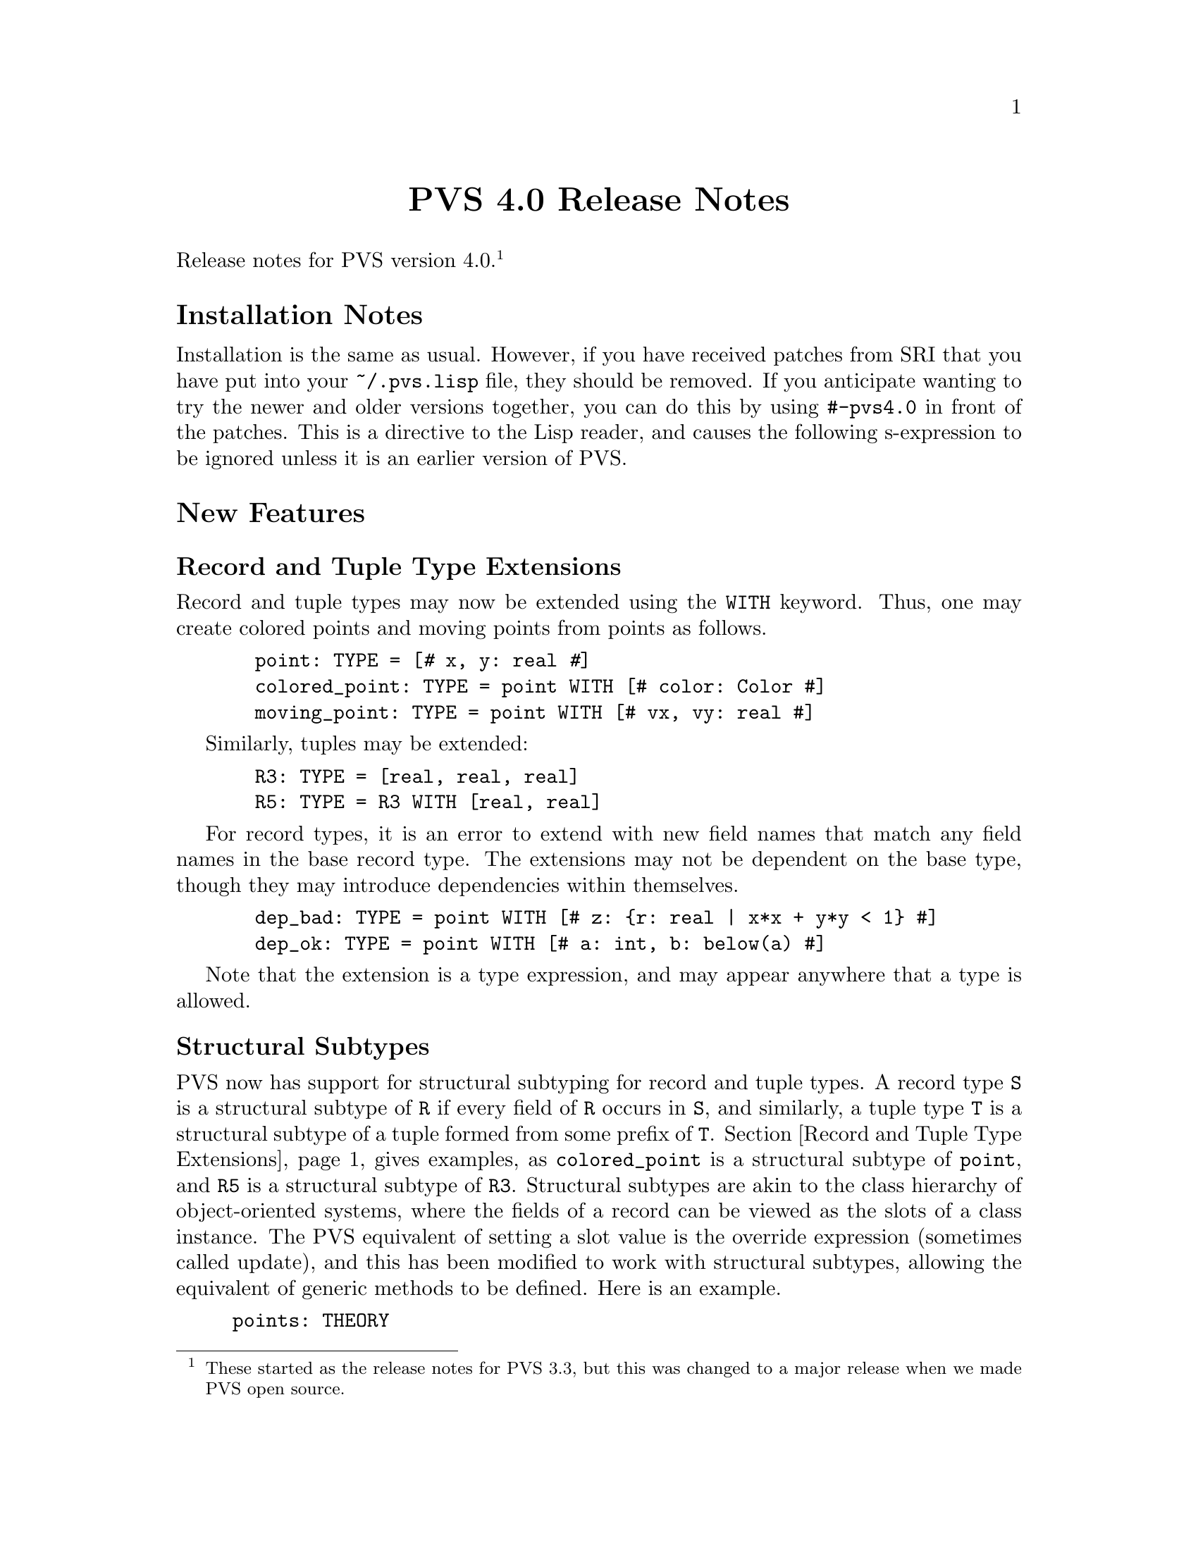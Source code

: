 @node PVS 4.0 Release Notes
@centerchap PVS 4.0 Release Notes

Release notes for PVS version 4.0.  @footnote{These started as the release
notes for PVS 3.3, but this was changed to a major release when we
made PVS open source.}

@ifinfo
@menu
* 4.0 Installation Notes::
* 4.0 New Features::
* 4.0 Bug Fixes::
* 4.0 Incompatibilities::
@end menu
@end ifinfo

@node    4.0 Installation Notes
@section Installation Notes

Installation is the same as usual.  However, if you have received
patches from SRI that you have put into your @code{~/.pvs.lisp} file,
they should be removed.  If you anticipate wanting to try the newer
and older versions together, you can do this by using @code{#-pvs4.0}
in front of the patches.  This is a directive to the Lisp reader, and
causes the following s-expression to be ignored unless it is an
earlier version of PVS.

@node 4.0 New Features
@section New Features

@menu
* Record and Tuple Type Extensions::
* Structural Subtypes::
* Empty and Singleton Record and Tuple Types::
* PVSio::
* Random Testing::
* Yices::
* Recursive Judgements TCCs::
* Decimal Representation for Numbers::
* Unary plus::
@end menu

@node Record and Tuple Type Extensions
@subsection Record and Tuple Type Extensions

Record and tuple types may now be extended using the @code{WITH}
keyword.  Thus, one may create colored points and moving points from
points as follows.
@example
  point: TYPE = [@kbd{#} x, y: real @kbd{#}]
  colored_point: TYPE = point WITH [# color: Color #]
  moving_point: TYPE = point WITH [# vx, vy: real #]
@end example
Similarly, tuples may be extended:
@example
  R3: TYPE = [real, real, real]
  R5: TYPE = R3 WITH [real, real]
@end example
For record types, it is an error to extend with new field names that
match any field names in the base record type.  The extensions may not
be dependent on the base type, though they may introduce dependencies
within themselves.
@example
  dep_bad: TYPE = point WITH [# z: @{r: real | x*x + y*y < 1@} #]
  dep_ok: TYPE = point WITH [# a: int, b: below(a) #]
@end example
Note that the extension is a type expression, and may appear anywhere
that a type is allowed.


@node Structural Subtypes
@subsection Structural Subtypes

PVS now has support for structural subtyping for record and tuple
types.  A record type @code{S} is a structural subtype of @code{R} if
every field of @code{R} occurs in @code{S}, and similarly, a tuple
type @code{T} is a structural subtype of a tuple formed from some
prefix of @code{T}.  Section @ref{Record and Tuple Type Extensions}
 gives examples, as @code{colored_point} is a structural
subtype of @code{point}, and @code{R5} is a structural subtype of
@code{R3}.  Structural subtypes are akin to the class hierarchy of
object-oriented systems, where the fields of a record can be viewed as
the slots of a class instance.  The PVS equivalent of setting a slot
value is the override expression (sometimes called update), and this
has been modified to work with structural subtypes, allowing the
equivalent of generic methods to be defined.  Here is an example.
@example
points: THEORY
BEGIN
 point: TYPE+ = [# x, y: real #]
END points

genpoints[(IMPORTING points) gpoint: TYPE <: point]: THEORY
BEGIN
 move(p: gpoint)(dx, dy: real): gpoint =
  p WITH [`x := p`x + dx, `y := p`y + dy]
END genpoints

colored_points: THEORY
BEGIN
 IMPORTING points
 Color: TYPE = @{red, green, blue@}
 colored_point: TYPE = point WITH [# color: Color #]
 IMPORTING genpoints[colored_point]
 p: colored_point
 move0: LEMMA move(p)(0, 0) = p
END colored_points
@end example
The declaration for @code{gpoint} uses the structural subtype operator
@code{<:}.  This is analogous to the @code{FROM} keyword, which
introduces a (predicate) subtype.  This example also serves to explain
why we chose to separate structural and predicate subtyping.  If they
were treated uniformly, then @code{gpoint} could be instantiated with
the unit disk; but in that case the @code{move} operator would not
necessarily return a @code{gpoint}.  The TCC could not be generated
for the @code{move} declaration, but would have to be generated when
the @code{move} was referenced.  This both complicates the
typechecking, and makes TCCs and error messages more inscrutable.  If
you really want to deal with both, simply include a structural subtype
followed by a (predicate) subtype, for example:
@example
genpoints[(IMPORTING points) gpoint: TYPE <: point,
          spoint: TYPE FROM gpoint]: THEORY
@end example

@node Empty and Singleton Record and Tuple Types
@subsection Empty and Singleton Record and Tuple Types

Empty and singleton record and tuple types are now allowed in PVS.
Thus the following are valid declarations:
@example
Tup0: TYPE = [ ]
Tup1: TYPE = [int]
Rec0: TYPE = [# #]
@end example
Note that the space is important in the empty tuple type, as otherwise
it is taken to be an operator (the box operator).

@node PVSio
@subsection PVSio

C@'esar Mu@~noz has kindly provided lisp code for PVSio, which has
been incorporated into PVS.  See the PVSio web page
@url{http://research.nianet.org/~munoz/PVSio/} for more information.

@node Random Testing
@subsection Random Testing

We have developed a capability for random test generation in PVS,
based, in part, on work done in Haskell and Isabelle.  Random tests
may be generated for universally quantified formulas in the ground
evaluator or in the prover.  In each case, the purpose is to try and
find a counter example to the given formula, by evaluating a number of
instances until one of them returns @code{FALSE}.  The falsifying
instance is then displayed.

This is a good way to test a specification before attempting a proof.
Unlike model checking, it is inherently incomplete; on the other hand,
there is no requirement for all types to be finite, only that all involved
types and constants have interpretations.

In the ground evaluator, we added the @code{test} command:@footnote{This
is not a prover command; the optional arguments are as in Lisp, i.e.,
positional, not keyword arguments.}
@example
  (test expr &optional (count 10) (size 100) (dtsize 10)
               all? verbose? instance)
@end example

For the prover, there is a similar rule:
@example
  (random-test &optional (fnum *) (count 10) (size 100)
               (dtsize 10) all? verbose? instance
               (subtype-gen-bound 1000))
@end example

The @code{count} argument controls how many random tests to try.
The @code{size} and @code{dtsize} control the possible
ranges of random values, as described below.  Normally the tests stop when
a counter example is found; setting the @code{all?} flag to
@code{t} causes further tests to be run until @code{count} is
reached.  The @code{verbose?} flag indicates that all random
test values should be displayed.  This is often useful to understand why a
given test seems to always be true.  The @code{instance} argument
allows formals and uninterpreted types and constants to be given as a
theory instance with actuals and mappings.  The current theory may also be
instantiated this way.  For example, @code{th[int, 0]@{@{T := bool, c :=
true@}@}} may be a theory instance, providing actuals and mappings for the
terms involved in the given formula.  The
@code{subtype-gen-bound} is used to control how many random
values to generate in attempting to satisfy a subtype predicate, as
described below.

In the prover, the universal formula is generated from the formulas
specified by the @code{fnum} argument, first creating an implication from
the conjunction of antecedents to the disjunction of consequents.  Any
Skolem constants are then universally quantified and the result passed to
the random tester.  This is useful for checking if the given sequent is
worth proving; if it comes back with a counter example, then it may not be
worth trying to prove.  Of course, it may just be that a lemma is needed,
or relevant formulas were hidden, and that it isn't a real counter
example.

The random values are generated per type.  For numeric types, the builtin
Lisp @code{random} function is used:
@itemize @bullet
@item
@code{nat} uses random(0..@code{size})
@item
@code{int} uses random(-@code{size}..@code{size})
@item
@code{rat} creates two random @code{int}s, the second nonzero,
and returns the quotient
@item
@code{real} and above just use @code{rat} values
@end itemize
All other subtypes create a random value for the supertype, and then check
if it satisfies the subtype predicate.  It stops after
@code{subtype-gen-bound} attempts.  Higher-order subtypes such as
@code{surjective?} are not currently supported.  Function types
generate a lazy function, so that, e.g.,
@example
    FORALL (f: [int -> int], x, y, z: int):
       f(x) + f(f(y)) > f(f(f(z)))
@end example
creates a function that memoizes its values.
Other types (e.g., record and tuple types) are built up recursively from
their component types.

Datatypes are controlled by @code{dtsize}.  For example, with
@code{size} and @code{dtsize} set to their defaults (@code{100} and
@code{10}, respectively), a variable of type @code{list[int]} will
generate lists of length between 0 and 10, with integer values between
-100 and 100.

@node Yices
@subsection Yices

New prover commands are available that invoke the Yices SMT solver.
See @url{http://yices.csl.sri.com} for details on Yices and its
capabilities.  You must download Yices from there and include it in
your @code{PATH}, as it is not included with PVS.  You will get a
warning on starting PVS if Yices is not found in your path, but this
can be ignored if you will not be using Yices.

The @code{yices} rule is an endgame solver; if it does not prove the
(given formulas of) the sequent, it acts as a @code{skip}.  In
addition to the primitive @code{yices} rule, the strategies
@code{yices-with-rewrites} and @code{ygrind} have been added.  Use
@code{help} (e.g., @code{(help ygrind)}) for details.


@node Recursive Judgements TCCs
@subsection Recursive Judgements TCCs

Judgements on recursive functions often lead to difficult proofs, as
one generally has to prove the resulting obligation using tedious
induction.  For example, here is a definition of append on lists of
integer, and a judgement that it is closed on lists of natural
numbers (note that this example is artificial; append is defined
polymorphically in the prelude):
@example
 append_int(l1, l2: list[int]): RECURSIVE list[int] =
    CASES l1 OF
      null: l2,
      cons(x, y): cons(x, append_int(y, l2))
    ENDCASES
    MEASURE length(l1)
    
 append_nat: JUDGEMENT append_int(a, b: list[nat]) HAS_TYPE list[nat]
@end example
This yields the TCC
@example
append_nat: OBLIGATION
  FORALL (a, b: list[nat]): every[int](@{i: int | i >= 0@})(append_int(a, b));
@end example
Which is difficult to prove automatically (or even manually).

By adding the keyword @code{RECURSIVE} to the judgement, the TCCs are
generated by
@itemize @bullet
@item creating the predicate on the top-level call to the function,
in this case @code{every(@{i: int | i >= 0@})(append_int(a, b))}.
@item substituting the variables into the body of the recursive
definition
@item typechecking the substituted body against the expected result
type (@code{list[nat]}), with the predicate as a condition.
@end itemize
With these changes, the TCC becomes
@example
append_nat_TCC1: OBLIGATION
  FORALL (a, b: list[nat], x: int, y: list[int]):
    every(@{i: int | i >= 0@})(append_int(a, b)) AND a = cons(x, y) IMPLIES
     every[int](@{i: int | i >= 0@})(cons[int](x, append_int(y, b)));
@end example
and this is easily discharged automatically (e.g., with @code{grind}).

Note that recursive judgements are used in exactly the same way as the
non-recursive form; the only difference is in the generated TCCs.

Recursive judgements are only allowed on recursive functions, and they
are only for closure conditions (i.e., arguments must be provided).
If a non-recursive judgement is given where a recursive judgement
would apply, then a warning is output.  In general, recursive
judgements are preferred.  In fact, we considered making it the
default behavior, but found that it was not backward compatible.


@c @node Quantified Type Expressions
@c @subsection Quantified Type Expressions

@c @node Dependent Types in Formal Parameters
@c @subsection Dependent Types in Formal Parameters

@node Decimal Representation for Numbers
@subsection Decimal Representation for Numbers

PVS now has support for decimal representation of numbers, for
example, @code{3.1416}.  Internally, this is treated as a fraction, in
this case @code{31416/10000}.  So there is no floating point
arithmetic involved, and the results are exact, since Common Lisp
represents fractions exactly.  The decimal representation must start
with an integer, i.e., @code{0.007} rather than @code{.007}.

@node Unary plus
@subsection Unary @code{+}

The @code{+} operator may now be used as a unary operator.  Note that
there is no definition for unary @code{+}, for example, @code{+1} will
lead to a type error.  This was added primarily for user declarations.

@c @node Library Declarations in Formals
@c @subsection Library Declarations in Formals

@node 4.0 Bug Fixes
@section Bug Fixes

This version fixes many (though not all) bugs.  Generally those marked as
@code{analyzed} in the PVS bugs list have been fixed, and most have
been incorporated into our validation suite.

@node 4.0 Incompatibilities
@section Incompatibilities
There were some improvements made to judgements and TCC generation,
that in some cases lead to different forms of TCCs.  In the validation
suite, these were all easily detected and the proofs were not
difficult to repair.

It was noted in bug number 920 that the instantiator only looks for
matches within the sequent, though often there are matches from the
Skolem constants that are not visible.  The @code{inst?} command was
modified to look in the Skolem constants as a last resort, so earlier
proofs would still work.  Unfortunately, @code{grind} and similar
strategies use @code{inst?} eagerly, and may now find a Skolem
constant match that is incorrect, rather than waiting for a better
match after further processing.  This is exactly the problem that
@code{lazy-grind} was created for.  In our validation suite only a
few formulas needed to be repaired, and those generally could be fixed
simply by replacing @code{grind} by @code{lazy-grind}.  Since hidden
Skolem constants are difficult for a new user to deal with, we feel
that this is a worthwhile change.
